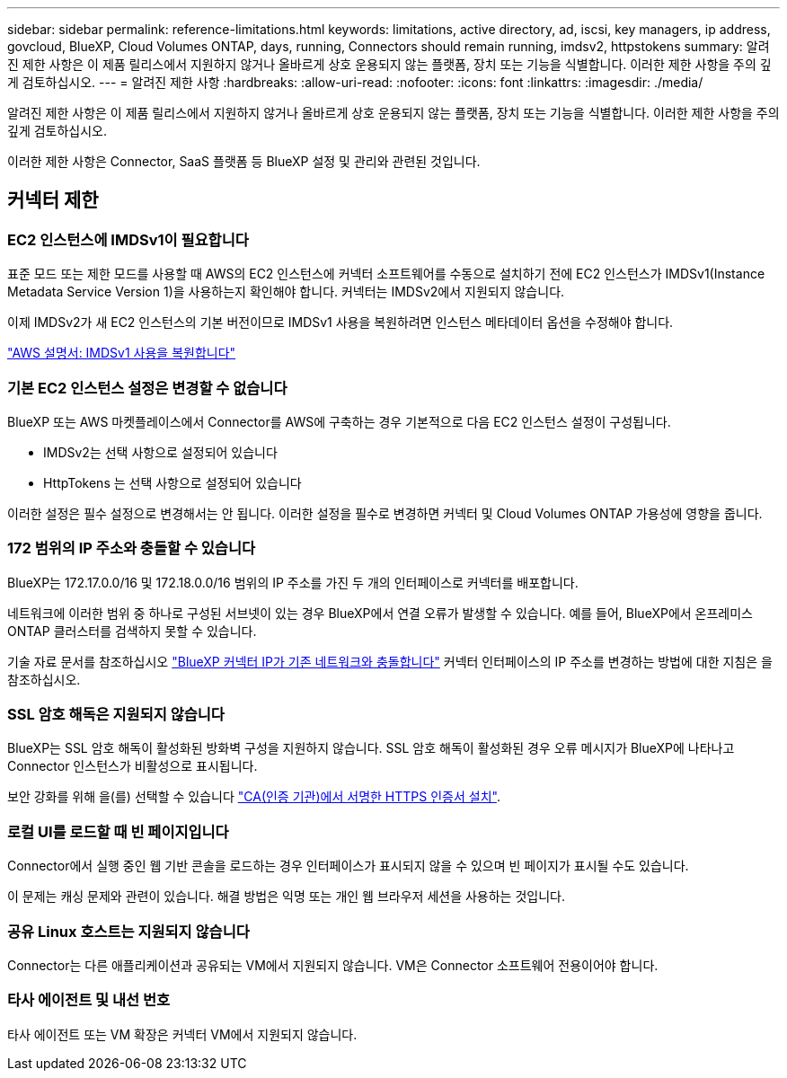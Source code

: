 ---
sidebar: sidebar 
permalink: reference-limitations.html 
keywords: limitations, active directory, ad, iscsi, key managers, ip address, govcloud, BlueXP, Cloud Volumes ONTAP, days, running, Connectors should remain running, imdsv2, httpstokens 
summary: 알려진 제한 사항은 이 제품 릴리스에서 지원하지 않거나 올바르게 상호 운용되지 않는 플랫폼, 장치 또는 기능을 식별합니다. 이러한 제한 사항을 주의 깊게 검토하십시오. 
---
= 알려진 제한 사항
:hardbreaks:
:allow-uri-read: 
:nofooter: 
:icons: font
:linkattrs: 
:imagesdir: ./media/


[role="lead"]
알려진 제한 사항은 이 제품 릴리스에서 지원하지 않거나 올바르게 상호 운용되지 않는 플랫폼, 장치 또는 기능을 식별합니다. 이러한 제한 사항을 주의 깊게 검토하십시오.

이러한 제한 사항은 Connector, SaaS 플랫폼 등 BlueXP 설정 및 관리와 관련된 것입니다.



== 커넥터 제한



=== EC2 인스턴스에 IMDSv1이 필요합니다

표준 모드 또는 제한 모드를 사용할 때 AWS의 EC2 인스턴스에 커넥터 소프트웨어를 수동으로 설치하기 전에 EC2 인스턴스가 IMDSv1(Instance Metadata Service Version 1)을 사용하는지 확인해야 합니다. 커넥터는 IMDSv2에서 지원되지 않습니다.

이제 IMDSv2가 새 EC2 인스턴스의 기본 버전이므로 IMDSv1 사용을 복원하려면 인스턴스 메타데이터 옵션을 수정해야 합니다.

https://docs.aws.amazon.com/AWSEC2/latest/UserGuide/configuring-IMDS-existing-instances.html#modify-restore-IMDSv1["AWS 설명서: IMDSv1 사용을 복원합니다"^]



=== 기본 EC2 인스턴스 설정은 변경할 수 없습니다

BlueXP 또는 AWS 마켓플레이스에서 Connector를 AWS에 구축하는 경우 기본적으로 다음 EC2 인스턴스 설정이 구성됩니다.

* IMDSv2는 선택 사항으로 설정되어 있습니다
* HttpTokens 는 선택 사항으로 설정되어 있습니다


이러한 설정은 필수 설정으로 변경해서는 안 됩니다. 이러한 설정을 필수로 변경하면 커넥터 및 Cloud Volumes ONTAP 가용성에 영향을 줍니다.



=== 172 범위의 IP 주소와 충돌할 수 있습니다

BlueXP는 172.17.0.0/16 및 172.18.0.0/16 범위의 IP 주소를 가진 두 개의 인터페이스로 커넥터를 배포합니다.

네트워크에 이러한 범위 중 하나로 구성된 서브넷이 있는 경우 BlueXP에서 연결 오류가 발생할 수 있습니다. 예를 들어, BlueXP에서 온프레미스 ONTAP 클러스터를 검색하지 못할 수 있습니다.

기술 자료 문서를 참조하십시오 link:https://kb.netapp.com/Advice_and_Troubleshooting/Cloud_Services/Cloud_Manager/Cloud_Manager_shows_inactive_as_Connector_IP_range_in_172.x.x.x_conflict_with_docker_network["BlueXP 커넥터 IP가 기존 네트워크와 충돌합니다"] 커넥터 인터페이스의 IP 주소를 변경하는 방법에 대한 지침은 을 참조하십시오.



=== SSL 암호 해독은 지원되지 않습니다

BlueXP는 SSL 암호 해독이 활성화된 방화벽 구성을 지원하지 않습니다. SSL 암호 해독이 활성화된 경우 오류 메시지가 BlueXP에 나타나고 Connector 인스턴스가 비활성으로 표시됩니다.

보안 강화를 위해 을(를) 선택할 수 있습니다 link:task-installing-https-cert.html["CA(인증 기관)에서 서명한 HTTPS 인증서 설치"].



=== 로컬 UI를 로드할 때 빈 페이지입니다

Connector에서 실행 중인 웹 기반 콘솔을 로드하는 경우 인터페이스가 표시되지 않을 수 있으며 빈 페이지가 표시될 수도 있습니다.

이 문제는 캐싱 문제와 관련이 있습니다. 해결 방법은 익명 또는 개인 웹 브라우저 세션을 사용하는 것입니다.



=== 공유 Linux 호스트는 지원되지 않습니다

Connector는 다른 애플리케이션과 공유되는 VM에서 지원되지 않습니다. VM은 Connector 소프트웨어 전용이어야 합니다.



=== 타사 에이전트 및 내선 번호

타사 에이전트 또는 VM 확장은 커넥터 VM에서 지원되지 않습니다.
